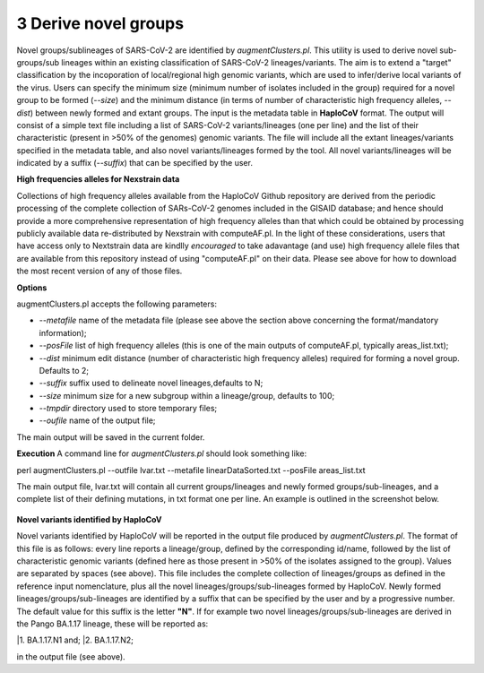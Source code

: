 3 Derive novel groups
=====================

Novel groups/sublineages of SARS-CoV-2 are identified by *augmentClusters.pl*. This utility is used to derive novel sub-groups/sub lineages within an existing classification of SARS-CoV-2 lineages/variants. The aim is to extend a "target" classification by the incoporation of local/regional high genomic variants, which are used to infer/derive local variants of the virus. Users can specify the minimum size (minimum number of isolates included in the group) required for a novel group to be formed (*--size*) and the minimum distance (in terms of number of characteristic high frequency alleles, *--dist*) between newly formed and extant groups.
The input is the metadata table in **HaploCoV** format. The output will consist of a simple text file including a list of SARS-CoV-2 variants/lineages (one per line) and the list of their characteristic (present in >50% of the genomes) genomic variants. The file will include all the extant lineages/variants specified in the metadata table,  and also novel variants/lineages formed by the tool. All novel variants/lineages will be indicated by a suffix (*--suffix*) that can be specified by the user.

**High frequencies alleles for Nexstrain data**

Collections of high frequency alleles available from the HaploCoV Github repository are derived from the periodic processing of the complete collection of SARs-CoV-2 genomes included in the GISAID database; and hence should provide a more comprehensive representation of high frequency alleles than that which could be obtained by processing publicly available data re-distributed by Nexstrain with computeAF.pl. In the light of these considerations, users that have access only to Nextstrain data are kindlly *encouraged* to take adavantage (and use) high frequency allele files that are available from this repository instead of using "computeAF.pl" on their data.
Please see above for how to download the most recent version of any of those files.

**Options**

augmentClusters.pl accepts the following parameters:

* *--metafile* name of the metadata file (please see above the section above concerning the format/mandatory information);
* *--posFile* list of high frequency alleles (this is one of the main outputs of computeAF.pl, typically areas_list.txt);
* *--dist* minimum edit distance (number of characteristic high frequency alleles) required for forming a novel group. Defaults to 2;
* *--suffix* suffix used to delineate novel lineages,defaults to N;
* *--size* minimum size for a new subgroup within a lineage/group, defaults to 100;
* *--tmpdir* directory used to store temporary files;
* *--oufile* name of the output file;
The main output will be saved in the current folder. 

**Execution**
A command line for *augmentClusters.pl* should look something like:

:: 

perl augmentClusters.pl --outfile lvar.txt --metafile linearDataSorted.txt  --posFile areas_list.txt


The main output file, lvar.txt will contain all current groups/lineages and newly formed groups/sub-lineages, and a complete list of their defining mutations, in txt format one per line. An example is outlined in the screenshot below.

.. figure:: _static/output.png
   :scale: 80%
   :align: center

**Novel variants identified by HaploCoV**

Novel variants identified by HaploCoV will be reported in the output file produced by *augmentClusters.pl*. The format of this file is as follows: every line reports a lineage/group, defined by the corresponding id/name, followed by the list of characteristic genomic variants (defined here as those present in >50% of the isolates assigned to the group). Values are separated by spaces (see above).
This file includes the complete collection of lineages/groups as defined in the reference input nomenclature, plus all the novel lineages/groups/sub-lineages formed by HaploCoV. Newly formed lineages/groups/sub-lineages are identified by a suffix that can be specified by the user and by a progressive number. The default value for this suffix is the letter **"N"**. If for example two novel lineages/groups/sub-lineages are derived in the Pango BA.1.17 lineage, these will be reported as:

|1. BA.1.17.N1 and;
|2. BA.1.17.N2;

in the output file (see above).
